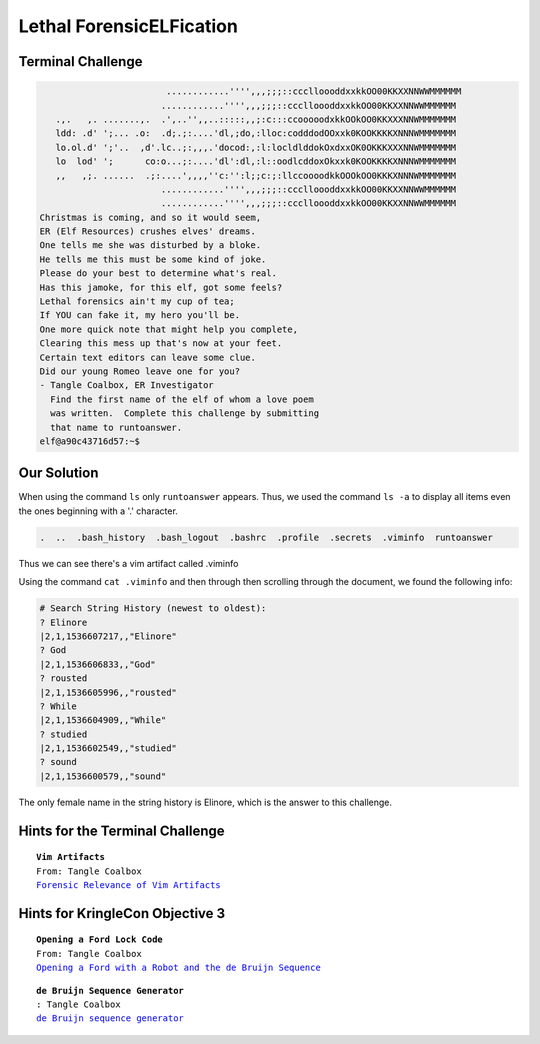 Lethal ForensicELFication
=========================



Terminal Challenge
------------------
.. code-block:: none

                         ............'''',,,;;;::ccclloooddxxkkOO00KKXXNNWWMMMMMM
                        ............'''',,,;;;::ccclloooddxxkkOO00KKXXNNWWMMMMMM
    .,.   ,. .......,.  .',..'',,..:::::,,;:c:::ccooooodxkkOOkOO0KKXXXNNWMMMMMMM
    ldd: .d' ';... .o:  .d;.;:....'dl,;do,:lloc:codddodOOxxk0KOOKKKKXNNNWMMMMMMM
    lo.ol.d' ';'..  ,d'.lc..;:,,,.'docod:,:l:locldlddokOxdxxOK0OKKKXXXNNWMMMMMMM
    lo  lod' ';      co:o...;:....'dl':dl,:l::oodlcddoxOkxxk0KOOKKKKXNNNWMMMMMMM
    ,,   ,;. ......  .;:....',,,,''c:'':l;;c:;:llccoooodkkOOOkOO0KKKXNNNWMMMMMMM
                        ............'''',,,;;;::ccclloooddxxkkOO00KKXXNNWWMMMMMM
                        ............'''',,,;;;::ccclloooddxxkkOO00KKXXNNWWMMMMMM
 Christmas is coming, and so it would seem,
 ER (Elf Resources) crushes elves' dreams.
 One tells me she was disturbed by a bloke.
 He tells me this must be some kind of joke.
 Please do your best to determine what's real.
 Has this jamoke, for this elf, got some feels?
 Lethal forensics ain't my cup of tea;
 If YOU can fake it, my hero you'll be.
 One more quick note that might help you complete,
 Clearing this mess up that's now at your feet.
 Certain text editors can leave some clue.
 Did our young Romeo leave one for you?
 - Tangle Coalbox, ER Investigator
   Find the first name of the elf of whom a love poem 
   was written.  Complete this challenge by submitting 
   that name to runtoanswer.
 elf@a90c43716d57:~$ 

Our Solution
------------

When using the command ``ls`` only ``runtoanswer`` appears. Thus, we used the command ``ls -a`` to display all items even the ones beginning with a '.' character.

.. code-block:: none

 .  ..  .bash_history  .bash_logout  .bashrc  .profile  .secrets  .viminfo  runtoanswer

Thus we can see there's a vim artifact called .viminfo

Using the command ``cat .viminfo`` and then through then scrolling through the document, we found the following info:

.. code-block:: none

 # Search String History (newest to oldest):
 ? Elinore
 |2,1,1536607217,,"Elinore"
 ? God
 |2,1,1536606833,,"God"
 ? rousted
 |2,1,1536605996,,"rousted"
 ? While
 |2,1,1536604909,,"While"
 ? studied
 |2,1,1536602549,,"studied"
 ? sound
 |2,1,1536600579,,"sound"

The only female name in the string history is Elinore, which is the answer to this challenge.

Hints for the Terminal Challenge
--------------------------------

.. parsed-literal::
 **Vim Artifacts**
 From: Tangle Coalbox
 `Forensic Relevance of Vim Artifacts <https://tm4n6.com/2017/11/15/forensic-relevance-of-vim-artifacts/>`_

Hints for KringleCon Objective 3
--------------------------------

.. parsed-literal::
 **Opening a Ford Lock Code**
 From: Tangle Coalbox
 `Opening a Ford with a Robot and the de Bruijn Sequence <https://hackaday.com/2018/06/18/opening-a-ford-with-a-robot-and-the-de-bruijn-sequence/>`_

.. parsed-literal::
 **de Bruijn Sequence Generator**
 : Tangle Coalbox
 `de Bruijn sequence generator <http://www.hakank.org/comb/debruijn.cgi>`_